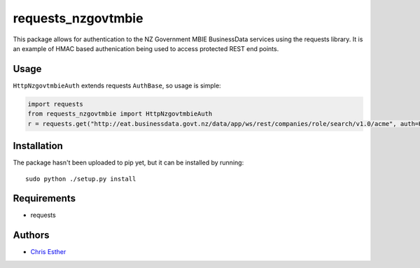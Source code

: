 requests_nzgovtmbie
=============

This package allows for authentication to the NZ Government MBIE BusinessData services using the requests library.
It is an example of HMAC based authenication being used to access protected REST end points.

Usage
-----

``HttpNzgovtmbieAuth`` extends requests ``AuthBase``, so usage is simple:

.. code:: python

    import requests
    from requests_nzgovtmbie import HttpNzgovtmbieAuth
    r = requests.get("http://eat.businessdata.govt.nz/data/app/ws/rest/companies/role/search/v1.0/acme", auth=HttpNzgovtmbieAuth("key", "secret"))

Installation
------------

The package hasn't been uploaded to pip yet, but it can be installed by 
running::

    sudo python ./setup.py install

Requirements
------------

- requests


Authors
-------

- `Chris Esther`_

.. _Chris Esther: https://github.com/cesther

